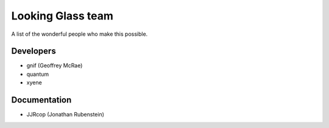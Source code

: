 .. _looking_glass_team:

Looking Glass team
##################

A list of the wonderful people who make this possible.

.. _lg_devs:

Developers
------------------

* gnif (Geoffrey McRae)
* quantum
* xyene

.. _lg_documentation_guys:

Documentation
-------------

* JJRcop (Jonathan Rubenstein)
